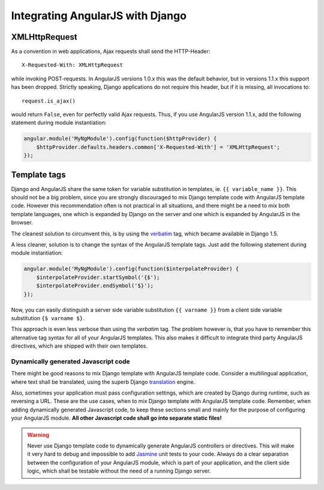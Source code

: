 .. _integration:

Integrating AngularJS with Django
=================================

XMLHttpRequest
--------------

As a convention in web applications, Ajax requests shall send the HTTP-Header::

  X-Requested-With: XMLHttpRequest

while invoking POST-requests. In AngularJS versions 1.0.x this was the default behavior, but in
versions 1.1.x this support has been dropped. Strictly speaking, Django applications do not require
this header, but if it is missing, all invocations to::

  request.is_ajax()

would return ``False``, even for perfectly valid Ajax requests. Thus, if you use AngularJS version
1.1.x, add the following statement during module instantiation:

.. code-block:: javascript

  angular.module('MyNgModule').config(function($httpProvider) {
      $httpProvider.defaults.headers.common['X-Requested-With'] = 'XMLHttpRequest';
  });


Template tags
-------------

Django and AngularJS share the same token for variable substitution in templates, ie.
``{{ variable_name }}``. This should not be a big problem, since you are strongly discouraged to mix
Django template code with AngularJS template code. However this recommendation often is not 
practical in all situations, and there might be a need to mix both template languages, one which is
expanded by Django on the server and one which is expanded by AngularJS in the browser.

The cleanest solution to circumvent this, is by using the verbatim_ tag, which became available in
Django 1.5.

A less cleaner, solution is to change the syntax of the AngularJS template tags. Just
add the following statement during module instantiation:

.. code-block:: javascript

  angular.module('MyNgModule').config(function($interpolateProvider) {
      $interpolateProvider.startSymbol('{$');
      $interpolateProvider.endSymbol('$}');
  });

Now, you can easily distinguish a server side variable substitution ``{{ varname }}`` from a client
side variable substitution ``{$ varname $}``.

This approach is even less verbose than using the *verbatim* tag. The problem however is, that you
have to remember this alternative tag syntax for all of your AngularJS templates. This also makes
it difficult to integrate third party AngularJS directives, which are shipped with their own
templates.

Dynamically generated Javascript code
.....................................

There might be good reasons to mix Django template with AngularJS template code. Consider a
multilingual application, where text shall be translated, using the superb Django translation_
engine.

Also, sometimes your application must pass configuration settings, which are created by Django
during runtime, such as reversing a URL. These are the use cases, when to mix Django template with
AngularJS template code. Remember, when adding dynamically generated Javascript code, to keep these
sections small and mainly for the purpose of configuring your AngularJS module. **All other Javascript
code shall go into separate static files!**

.. warning:: Never use Django template code to dynamically generate AngularJS controllers or
       directives. This will make it very hard to debug and impossible to add Jasmine_ unit tests to
       your code. Always do a clear separation between the configuration of your AngularJS
       module, which is part of your application, and the client side logic, which shall be testable
       without the need of a running Django server.

.. _verbatim: https://docs.djangoproject.com/en/1.5/ref/templates/builtins/#verbatim
.. _translation: https://docs.djangoproject.com/en/1.5/topics/i18n/translation/
.. _Jasmine: http://pivotal.github.io/jasmine/